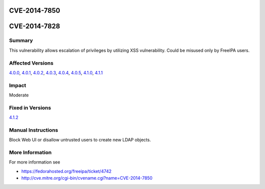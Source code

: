 CVE-2014-7850
=============



CVE-2014-7828
=============

Summary
-------

This vulnerability allows escalation of privileges by utilizing XSS
vulnerability. Could be misused only by FreeIPA users.



Affected Versions
-----------------

`4.0.0 <Releases/4.0.0>`__, `4.0.1 <Releases/4.0.1>`__,
`4.0.2 <Releases/4.0.2>`__, `4.0.3 <Releases/4.0.3>`__,
`4.0.4 <Releases/4.0.4>`__, `4.0.5 <Releases/4.0.5>`__,
`4.1.0 <Releases/4.1.0>`__, `4.1.1 <Releases/4.1.1>`__

Impact
------

Moderate



Fixed in Versions
-----------------

`4.1.2 <Releases/4.1.2>`__



Manual Instructions
-------------------

Block Web UI or disallow untrusted users to create new LDAP objects.



More Information
----------------

For more information see

-  https://fedorahosted.org/freeipa/ticket/4742
-  http://cve.mitre.org/cgi-bin/cvename.cgi?name=CVE-2014-7850